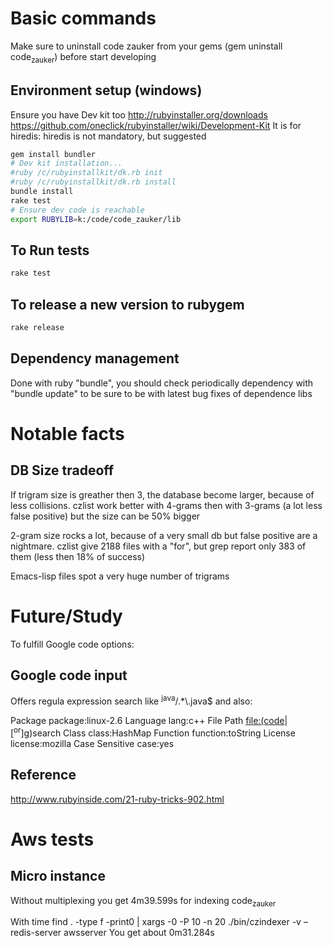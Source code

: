 * Basic  commands
  Make sure to uninstall code zauker from your gems (gem  uninstall code_zauker)
before start developing
** Environment setup (windows)

Ensure you have Dev kit too 
http://rubyinstaller.org/downloads
https://github.com/oneclick/rubyinstaller/wiki/Development-Kit
It is for hiredis: hiredis is not mandatory, but suggested


#+begin_src sh
gem install bundler
# Dev kit installation...
#ruby /c/rubyinstallkit/dk.rb init
#ruby /c/rubyinstallkit/dk.rb install
bundle install
rake test
# Ensure dev code is reachable
export RUBYLIB=k:/code/code_zauker/lib
#+end_src


** To Run tests
#+begin_src sh
rake test
#+end_src

** To release a new version to rubygem
#+begin_src sh
rake release
#+end_src

** Dependency management
Done with ruby "bundle", you should check periodically dependency
with "bundle update" to be sure to be with latest bug fixes of dependence libs

* Notable facts
** DB Size tradeoff
If trigram size is greather then 3, the database become larger, because of less collisions.
czlist work better with 4-grams then with 3-grams (a lot less false positive) 
but the size can be 50% bigger

2-gram size rocks a lot, because of a very small db but false positive are a nightmare.
czlist give 2188 files with a "for", but grep report only 383 of them (less then 18% of success)


Emacs-lisp files spot a very huge number of trigrams


* Future/Study
To fulfill Google code options:
** Google code input
Offers regula expression search like
 ^java/.*\.java$
and also:

Package		package:linux-2.6
Language		lang:c++
File Path		file:(code|[^or]g)search
Class		class:HashMap
Function		function:toString
License		license:mozilla
Case Sensitive		case:yes

** Reference
   http://www.rubyinside.com/21-ruby-tricks-902.html


* Aws tests
** Micro instance
Without multiplexing you get 4m39.599s
for indexing code_zauker

With
 time find . -type f -print0 | xargs -0 -P 10  -n 20  ./bin/czindexer -v --redis-server awsserver
You get about 0m31.284s

